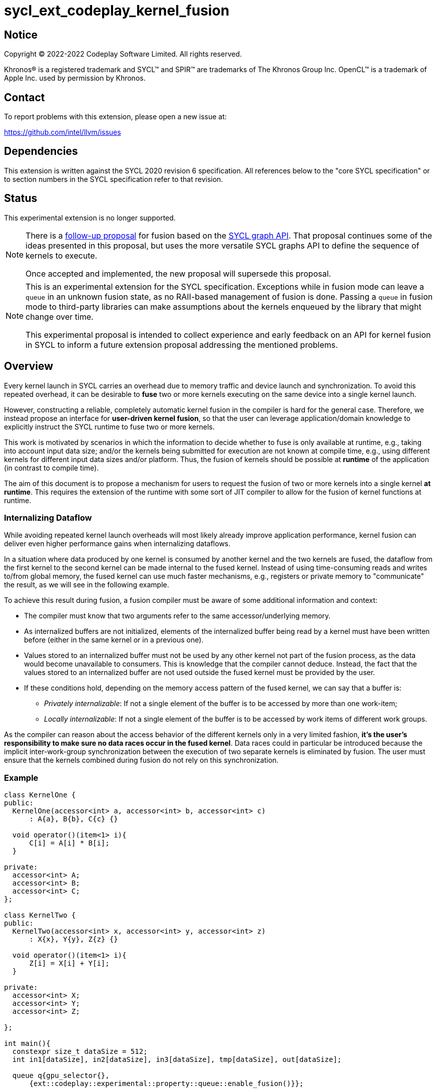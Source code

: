 = sycl_ext_codeplay_kernel_fusion

:source-highlighter: coderay
:coderay-linenums-mode: table

// This section needs to be after the document title.
:doctype: book
:toc2:
:toc: left
:encoding: utf-8
:lang: en
:dpcpp: pass:[DPC++]

// Set the default source code type in this document to C++,
// for syntax highlighting purposes.  This is needed because
// docbook uses c++ and html5 uses cpp.
:language: {basebackend@docbook:c++:cpp}


== Notice

[%hardbreaks]
Copyright (C) 2022-2022 Codeplay Software Limited.  All rights reserved.

Khronos(R) is a registered trademark and SYCL(TM) and SPIR(TM) are trademarks
of The Khronos Group Inc.  OpenCL(TM) is a trademark of Apple Inc. used by
permission by Khronos.


== Contact

To report problems with this extension, please open a new issue at:

https://github.com/intel/llvm/issues


== Dependencies

This extension is written against the SYCL 2020 revision 6 specification.  All
references below to the "core SYCL specification" or to section numbers in the
SYCL specification refer to that revision.

== Status

This experimental extension is no longer supported.

[NOTE]
====
There is a link:../proposed/sycl_ext_oneapi_graph_fusion.asciidoc[follow-up
proposal] for fusion based on the 
https://github.com/intel/llvm/blob/sycl/sycl/doc/extensions/experimental/sycl_ext_oneapi_graph.asciidoc[SYCL graph API].
That proposal continues some of the ideas presented in this proposal, but uses
the more versatile SYCL graphs API to define the sequence of kernels to
execute.

Once accepted and implemented, the new proposal will supersede this proposal.
====

[NOTE]
==== 
This is an experimental extension for the SYCL specification.
Exceptions while in fusion mode can leave a `queue` in an unknown fusion state,
as no RAII-based management of fusion is done. Passing a `queue` in fusion mode
to third-party libraries can make assumptions about the kernels enqueued by the
library that might change over time. 

This experimental proposal is intended to collect experience and early feedback
on an API for kernel fusion in SYCL to inform a future extension proposal
addressing the mentioned problems. 
====

== Overview

Every kernel launch in SYCL carries an overhead due to memory traffic and device
launch and synchronization. To avoid this repeated overhead, it can be desirable
to **fuse** two or more kernels executing on the same device into a single
kernel launch.

However, constructing a reliable, completely automatic kernel fusion in the
compiler is hard for the general case. Therefore, we instead propose an
interface for **user-driven kernel fusion**, so that the user can leverage
application/domain knowledge to explicitly instruct the SYCL runtime to fuse two
or more kernels.

This work is motivated by scenarios in which the information to decide whether
to fuse is only available at runtime, e.g., taking into account input data size;
and/or the kernels being submitted for execution are not known at compile time,
e.g., using different kernels for different input data sizes and/or
platform. Thus, the fusion of kernels should be possible at **runtime** of the
application (in contrast to compile time).

The aim of this document is to propose a mechanism for users to request the
fusion of two or more kernels into a single kernel **at runtime**. This requires
the extension of the runtime with some sort of JIT compiler to allow for the
fusion of kernel functions at runtime.

=== Internalizing Dataflow [[internalization]]

While avoiding repeated kernel launch overheads will most likely already improve
application performance, kernel fusion can deliver even higher performance gains
when internalizing dataflows.

In a situation where data produced by one kernel is consumed by another kernel
and the two kernels are fused, the dataflow from the first kernel to the second
kernel can be made internal to the fused kernel. Instead of using time-consuming
reads and writes to/from global memory, the fused kernel can use much faster
mechanisms, e.g., registers or private memory to "communicate" the result, as we
will see in the following example.

To achieve this result during fusion, a fusion compiler must be aware of some
additional information and context:

* The compiler must know that two arguments refer to the same
  accessor/underlying memory.
* As internalized buffers are not initialized, elements of the internalized
  buffer being read by a kernel must have been written before (either in the
  same kernel or in a previous one).
* Values stored to an internalized buffer must not be used by any other kernel
  not part of the fusion process, as the data would become unavailable to
  consumers. This is knowledge that the compiler cannot deduce. Instead, the
  fact that the values stored to an internalized buffer are not used outside the
  fused kernel must be provided by the user.
* If these conditions hold, depending on the memory access pattern of the fused
  kernel, we can say that a buffer is:
** _Privately internalizable_: If not a single element of the buffer is to be
   accessed by more than one work-item;
** _Locally internalizable_: If not a single element of the buffer is to be
   accessed by work items of different work groups.

As the compiler can reason about the access behavior of the different kernels
only in a very limited fashion, **it's the user's responsibility to make sure no
data races occur in the fused kernel**. Data races could in particular be
introduced because the implicit inter-work-group synchronization between the
execution of two separate kernels is eliminated by fusion. The user must ensure
that the kernels combined during fusion do not rely on this synchronization.

=== Example

```c++
class KernelOne {
public:
  KernelOne(accessor<int> a, accessor<int> b, accessor<int> c)
      : A{a}, B{b}, C{c} {}

  void operator()(item<1> i){
      C[i] = A[i] * B[i];
  }

private:
  accessor<int> A;
  accessor<int> B;
  accessor<int> C;
};

class KernelTwo {
public:
  KernelTwo(accessor<int> x, accessor<int> y, accessor<int> z)
      : X{x}, Y{y}, Z{z} {}

  void operator()(item<1> i){
      Z[i] = X[i] + Y[i];
  }

private:
  accessor<int> X;
  accessor<int> Y;
  accessor<int> Z;

};

int main(){
  constexpr size_t dataSize = 512;
  int in1[dataSize], in2[dataSize], in3[dataSize], tmp[dataSize], out[dataSize];

  queue q{gpu_selector{}, 
      {ext::codeplay::experimental::property::queue::enable_fusion()}};

  {
    ext::codeplay::experimental::fusion_wrapper w{q};

    buffer<int> bIn1{in1, range{dataSize}};
    buffer<int> bIn2{in2, range{dataSize}};
    buffer<int> bIn3{in3, range{dataSize}};
    buffer<int> bOut{out, range{dataSize}};
    // Buffer bTmp will be internalized, as the promote_private property is used
    // in its construction.
    buffer<int> bTmp{tmp, range{dataSize},
        {ext::codeplay::experimental::property::promote_private()}};

    // Set the queue into "fusion mode"
    w.start_fusion();

    // "Submit" the first kernel. The kernel will be added to the the list of
    // kernels to be fused and will not be executed before fusion is completed
    // or cancelled.
    q.submit([&](handler& cgh){
      auto accIn1 = bIn1.get_access(cgh);
      auto accIn2 = bIn2.get_access(cgh);
      auto accTmp = bTmp.get_access(cgh);
      cgh.parallel_for<KernelOne>(dataSize, KernelOne{accIn1, accIn2, accTmp});
    });

    // "Submit" the second kernel. The kernel will be added to the the list of
    // kernels to be fused and will not be executed before fusion is completed
    // or canceled.
    q.submit([&](handler& cgh){
      auto accTmp = bTmp.get_access(cgh);
      auto accIn3 = bIn3.get_access(cgh);
      auto accOut = bOut.get_access(cgh);
      cgh.parallel_for<KernelTwo>(dataSize, KernelTwo{accTmp, accIn3, accOut});
    });

    // Complete the fusion: JIT-compile a fused kernel containing KernelOne and
    // KernelTwo and submit the fused kernel for execution. This call may return
    // before JIT-compilation or execution of the fused kernel is completed.
    w.complete_fusion({ext::codeplay::experimental::property::no_barriers()});

    // End of the scope - buffers go out-of-scope and are destructed. Buffer
    // destruction causes a synchronization with all outstanding commands
    // operating on the buffer, in this case the fused kernel.
  }
}
```

== Specification

=== Feature test macro

This extension provides a feature-test macro as described in the core SYCL
specification.  An implementation supporting this extension must predefine the
macro `SYCL_EXT_CODEPLAY_KERNEL_FUSION` to one of the values defined in the
table below.  Applications can test for the existence of this macro to determine
if the implementation supports this feature, or applications can test the
macro's value to determine which of the extension's features the implementation
supports.

[%header,cols="1,5"]
|===
|Value
|Description

|1
|Initial version of this extension.
|===

=== API Extension

The design tightly integrates with the `queue` class and leverages the
asynchronous nature of SYCL kernel submissions. It introduces a new class
`fusion_wrapper` that wraps a SYCL queue to give access to the relevant API for
fusion. The wrapper class is introduced to achieve a separation of concerns by
keeping the fusion control API separate from the existing queue API. The wrapper
directly manipulates and controls the fusion state of the wrapped queue. 

Next to the `fusion_wrapper`, this extension also introduces additional
properties and a new member function for class `queue`.

==== Fusion Wrapper class

The `fusion_wrapper` is a thin wrapper around a SYCL queue object and provides
access to the necessary API functions to control the fusion state of the wrapped
queue object. The `fusion_wrapper` member functions directly modify the fusion
state of the underlying `queue`, effectively making the queue stateful.

As the fusion state is attached to the wrapped `queue` object, it is permissible
to create two or more `fusion_wrapper` objects for the same `queue` object. The
`fusion_wrapper` objects will manage the fusion state for the same queue. It is
the applications responsibility to synchronize if one or multiple
`fusion_wrapper` objects are used in a multithreaded context.

The `fusion_wrapper` class is **not** an allowable type for kernel parameters
(https://registry.khronos.org/SYCL/specs/sycl-2020/html/sycl-2020.html#sec:kernel.parameter.passing[§4.12.4]
of the SYCL 2020 specification).

A synopsis of the SYCL `fusion_wrapper` class is provided below. The constructors,
destructors and member functions of the SYCL `fusion_wrapper` class are listed in
Table 1 and 2.

```c++
namespace sycl {
namespace ext {
namespace codeplay {
namespace experimental {

class fusion_wrapper {

  explicit fusion_wrapper(queue &q);

  /* -- common interface members -- */

  queue get_queue() const;

  bool is_in_fusion_mode() const;

  void start_fusion();

  void cancel_fusion();

  event complete_fusion(const property_list &propList = {});
};
} // namespace experimental
} // namespace codeplay
} // namespace ext
} // namespace sycl
```


Table 1. Constructors and destructors of the `fusion_wrapper` class
|===
|Constructor|Description

|`explicit fusion_wrapper(queue& syclQueue)`

|Wraps the queue `syclQueue` with a `fusion_wrapper` to get access to the
fusion API and manage kernel fusion on `syclQueue`. 

The underlying `queue` must have property 
`sycl::ext::codeplay::experimental::property::queue::enable_fusion`

|===

Table 2. Member functions of the `fusion_wrapper` class

|===
|Member Function|Description

|`void start_fusion()`

|Set the wrapped `queue` into "fusion mode". Subsequent command group
submissions to the `queue` will not be submitted for execution right away, but rather added to
a list of kernels that should be fused (i.e., to the _fusion list_), until
`complete_fusion` or `cancel_fusion` are called.

If the wrapped `queue` is already in fusion mode, the function throws an
`exception` with `errc::invalid` error code.

|`event complete_fusion(const property_list &)` 

|Complete the fusion: If the runtime decides to perform fusion, it will
JIT-compile a fused kernel from all kernels submitted to the wrapped `queue`
since the last call to `start_fusion` and submit the fused kernel for execution.
Inside the fused kernel, the per-work-item effects are executed in the same
order as the kernels were initially submitted, adding group barriers between
each of them by default. If the runtime decides not to fuse the kernels, they
are passed to the scheduler in the same order that they were originally
submitted to the queue. Constraints on when fusion is possible and criteria for
the implementation to perform fusion are implementation-defined. Calling
`fusion_wrapper::complete_fusion` does therefore not guarantee that the kernels
will be fused.

The call is asynchronous, i.e., it may return after fusion (JIT-compilation) is
done, but before execution of the fused kernel is completed. The returned event
allows to synchronize with the execution of the fused kernel.

At call completion the wrapped `queue` is no longer in fusion mode, until the
next `start_fusion`.

|`void cancel_fusion()` 

|Cancel the fusion and submit all kernels submitted to the wrapped `queue` since
the last `start_fusion()` for immediate execution **without** fusion. The
kernels are submitted in the same order as they were initially submitted to the
queue.

This operation is asynchronous, i.e., it may return after the kernels have been
added to the scheduler, but before any of the previously submitted kernel starts
or completes execution.

At call completion the wrapped `queue` is no longer in fusion mode, until the next
`start_fusion`.

|`bool is_in_fusion_mode() const`
|Returns true if the wrapped SYCL `queue` is currently in fusion mode.

|===

==== Properties

Next to the new API functions and classes described above, this extension also
adds new properties that are described in Table 3.

Table 3. New properties for kernel fusion.

|===
|Property|Description

|`sycl::ext::codeplay::experimental::property::queue::enable_fusion`
|This property enables kernel fusion for the queue. If a `fusion_wrapper` object
is constructed on a queue without this property, an `exception` with `errc::invalid`
error code is thrown.

If a `queue` is constructed with this property, but the underlying `device` of
the queue returns `false` for the device information descriptor
`sycl::ext::codeplay::experimental::info::device::supports_fusion`, an
`exception` with `errc::invalid` error code is thrown.

|`sycl::ext::codeplay::experimental::property::no_barriers`

|If the property list passed to `fusion_wrapper::complete_fusion()` contains this
property, no barriers are introduced between kernels in the fused kernel.

|`sycl::ext::codeplay::experimental::property::promote_local`
|This property can be passed to the `accessor` constructor, giving a more
granular control, or to the `buffer` constructor, in which case all the
`accessors` will inherit this property (unless overridden).

This property is an assertion by the application that each element in the buffer
is accessed by no more than one work-group in the kernel submitted by this
command-group (in case the property is specified on an accessor) or in any
kernel in the fusion set (in case the property is specified on a buffer).
Implementations may treat this as a hint to promote the buffer elements to
local memory (see local and private internalization in <<internalization>>).

The application also asserts that the updates made to the buffer by the kernel
submitted by this command-group (in case the property is specified on an
accessor) or in any kernel in the fusion set (in case the property is specified
on a buffer) may not be available for use after the fused kernel completes
execution. Implementations may treat this as a hint to not write back the final
result to global memory.

|`sycl::ext::codeplay::experimental::property::promote_private`
|This property can be passed to the `accessor` constructor, giving a more
granular control, or to the `buffer` constructor, in which case all the
`accessors` will inherit this property (unless overridden).

This property is an assertion by the application that each element in the buffer
is accessed by no more than one work-item in the kernel submitted by this
command-group (in case the property is specified on an accessor) or in any
kernel in the fusion set (in case the property is specified on a buffer).
Implementations may treat this as a hint to promote the buffer elements to
private memory (see local and private internalization in <<internalization>>).

The application also asserts that the updates made to the buffer by the kernel
submitted by this command-group (in case the property is specified on an
accessor) or in any kernel in the fusion set (in case the property is specified
on a buffer) may not be available for use after the fused kernel completes
execution. Implementations may treat this as a hint to not write back the final
result to global memory.

|`sycl::ext::codeplay::experimental::property::force_fusion`

|This property forces the SYCL runtime implementation to perform fusion if it is
possible to do so. Implementations must not defer kernel fusion, even if they
deemed the fusion to be non-profitable, e.g., based on some profitability
analysis.

This property can be passed to `fusion_wrapper::complete_fusion()`.

|===

==== New Queue Member Functions

To support querying if a `queue` can be used for fusion, i.e., can be wrapped by
a `fusion_wrapper` object, this extension adds a new member function to the
`queue` class. 

Table 4. Added member functions of the `queue` class

|===
|Member Function|Description

|`bool queue::ext_codeplay_supports_fusion() const`

|Returns true if the SYCL `queue` was created with the `enable_fusion` property.
Equivalent to
`has_property<ext::codeplay::experimental::property::queue::enable_fusion>()`.

|===

==== Additional Device Information Descriptors

To support querying whether a SYCL device and the underlying platform support
kernel fusion before constructing a queue with property
`ext::codeplay::experimental::property::queue::enable_fusion`, the following
device information descriptor is added as part of this extension proposal. 

Table 5. Added device information descriptors

|===
|Device descriptor |Return type |Description

|`sycl::ext::codeplay::experimental::info::device::supports_fusion` | `bool`

|Returns true if the SYCL `device` and the underlying `platform` support kernel fusion.

|===

=== Synchronization while in Fusion Mode

[NOTE]
====
This section follows the same structure as
https://registry.khronos.org/SYCL/specs/sycl-2020/html/sycl-2020.html#sec:synchronization[its
homonym in the SYCL standard].
====

By design, the execution of a SYCL application using our proposed extension
should produce the same visible results as if the kernels were executed
regularly. Throughout this section, synchronization rules while in fusion mode
are described. A `queue` is said to be in fusion mode between being set into
fusion mode through a call to `fusion_wrapper::start_fusion` on a
`fusion_wrapper` object wrapping this queue and a call to either
`fusion_wrapper::cancel_fusion` or `fusion_wrapper::complete_fusion` on a
`fusion_wrapper` object wrapping this queue (note that the the two
`fusion_wrapper` objects need not be the same object).

Also note that some scenarios will lead to the sequential submission of the
kernels in the fusion list, as adherence to the SYCL standard takes a higher
priority than the optimization benefits brought by the kernel fusion.

==== Synchronization in the SYCL Application

* _Buffer destruction_: In order to adhere to the SYCL standard, destruction of
  a buffer which is to be accessed by kernels in the fusion list implies an
  implicit fusion cancellation. This way, the kernels would be executed in
  submission order, ensuring correct semantics, pending work would be completed
  and the data would be copied back on completion.
* _Host accessors_: Similarly, to obtain correct semantics, when a host accessor
  accessing a buffer to be accessed by a kernel submitted to the fusion list is
  created, kernel fusion is implicitly canceled to be able to obtain the
  expected contents of the buffer.
* _Command group enqueue_: Submission of command groups to (at least)
  two different queues, of which at least one is in fusion mode, can
  lead to _circular dependencies_ between the fused kernel and the
  execution of other command-groups, if the command-groups synchronize
  via requirements or explicit synchronization. In this context, a
  circular dependencies arise if any kernel in a fusion list depends
  on a kernel submitted for execution in a different queue and, at the
  same time, this depends on another kernel in the fusion list. This
  causes a circular dependency as the fused kernel would depend on the
  kernel not in the fusion list and, at the same time, this would
  depend on the fused kernel.
+
Circular dependencies can be caused by device kernels, host tasks or
explicit memory operations. Implementations must cancel fusion in time
to avoid such circular dependencies and deadlock of the
application. The concrete event/submission causing cancellation is
implementation defined. Implementations could opt to cancel only when
the submission would create a circular dependency, but are free to do
so earlier, e.g., on submission of a command-group to another queue
which synchronizes with a kernel in the fusion list of another queue.
* _Queue operations_: Calls to queue operations blocking execution of the
calling thread, such as `sycl::queue::wait()`, must also imply an implicit
kernel fusion cancellation.
* _SYCL event objects_: Host synchronization on events returned by a call to
`queue::submit` while the queue is still in fusion mode would also result on an
implicit kernel fusion cancellation.  Explicit dependencies (specified by the
user with `handler::depends_on`) between kernels to be fused must be dropped, as
the requirement will trivially hold (per work-item) thanks to fusion semantics.
* _Queue destruction_: As in this extension the queue becomes stateful, the
destruction of a queue in fusion mode would lead to an implicit kernel fusion
cancellation.

==== Synchronization in SYCL kernels

Group barriers semantics do not change in the fused kernel and barriers already
in the unfused kernels are preserved in the fused kernel. Despite this, it is
worth noting that, in order to introduce synchronization between work items in a
same work-group executing a fused kernel, a barrier is added between each of the
kernels being fused. This way, fusing a submission sequence as the one above
would result in the following one unless the `property::no_barriers` property is
used:

```c++
queue.submit([&](handler& cgh){
  auto accIn1 = bIn1.get_access(cgh);
  auto accIn2 = bIn2.get_access(cgh);
  auto accIn3 = bIn3.get_access(cgh);
  auto accTmp = bTmp.get_access(cgh);
  auto accOut = bOut.get_access(cgh);
  cgh.parallel_for<KernelOne>(dataSize,
  [=](item<1> i) {
    KernelOne{accIn1, accIn2, accTmp}(i);
    group_barrier(i.get_group());
    KernelTwo{accTmp, accIn3, accOut}(i);
  });
}
```

=== Kernel Fusion Limitations

In addition to the cases discussed above, kernel fusion might be canceled by the
runtime if some undesired scenarios arise. Note that some implementations might
be more capable/permissive and might not abort fusion in all of these
cases. Also, whether to abort when a kernel is submitted or when
`fusion_wrapper::complete_fusion` is called will be implementation and
scenario-dependent.

==== Hierarchical Parallelism

The extension does not support kernels using hierarchical parallelism. Although
some implementations might want to add support for this kind of kernels.

==== Incompatible ND-ranges of the kernels to fuse

Incompatibility of ND-ranges will be determined by the kernel fusion
implementation. All implementations should support fusing kernels with the exact
same ND-ranges, but implementations might cancel fusion as soon as a kernel with
a different ND-range is submitted.

==== Kernels with different dimensions

Similar to the previous one, it is implementation-defined whether or not to
support fusing kernels with different dimensionality.

==== Explicit memory operations

Calls to member function of the `handler` class (or their homologous `queue`
class shortcuts) should abort fusion in any of the following scenarios:

* The command-group calling the explicit memory function explicitly synchronizes
  (through an event) with one or multiple kernels in the fusion list;
* One or multiple requirements created by the command-group calling the explicit
  memory function requires the execution of one or multiple kernels in the
  fusion list to be satisfied.

==== No intermediate representation

In case any of the kernels to be fused does not count with an accessible
suitable intermediate representation, kernel fusion is canceled.

=== Combining Internalization Properties

In some cases, the user will specify different internalization targets for a
buffer and accessors to such buffer. When incompatible combinations are used, an
`exception` with `errc::invalid` error code is thrown. Otherwise, these
properties must be combined as follows:

[options="header"]
|===
|Accessor Internalization Target|Buffer Internalization Target|Resulting Internalization Target

.3+.^|None
|None
|None

|Local
|Local

|Private
|Private

.3+.^|Local
|None
|Local

|Local
|Local

|Private
|*Error*

.3+.^|Private
|None
|Private

|Local
|*Error*

|Private
|Private
|===

In case different internalization targets are used for accessors to the same
buffer, the following (commutative and associative) rules are followed:

[options="header"]
|===
|Accessor~1~ Internalization Target|Accessor~2~ Internalization Target|Resulting Internalization Target

|None
|_Any_
|None

.2+.^|Local
|Local
|Local

|Private
|None

|Private
|Private
|Private
|===

If no work-group size is specified or two accessors specify different
work-group sizes when using local internalization for any of the
kernels involved in the fusion, no internalization will be
performed. If there is a mismatch between the two accessors (access
range, access offset, number of dimensions, data type), no
internalization is performed.

== Design Constraints

The biggest constraint for the design stems from the the fact that the
combination of kernels to be fused is unknown at compile time. This means that,
for the design of the extension, templates cannot be leveraged to full
extent. Templates can only be used in cases where the information is available
at compile time (e.g., for a single kernel), but never for any interface working
with combinations of kernels that should be fused.

== Revision History

[cols="5,15,15,70"]
[grid="rows"]
[options="header"]
|========================================
|Rev|Date|Authors|Changes
|1|2022-10-14|Victor Lomüller, Lukas Sommer and Victor Perez|*Initial draft*
|2|2022-11-09|Victor Lomüller, Lukas Sommer and Victor Perez|*Separate fusion API into new `fusion_wrapper`*
|3|2024-08-26|Lukas Sommer|*Mark extension as removed*
|========================================

